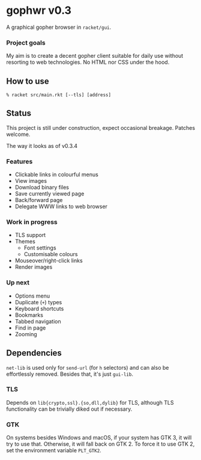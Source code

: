 * gophwr v0.3
  A graphical gopher browser in =racket/gui=.

*** Project goals
    My aim is to create a decent gopher client suitable for daily use without
    resorting to web technologies. No HTML nor CSS under the hood.

** How to use
   ~% racket src/main.rkt [--tls] [address]~

** Status
   This project is still under construction, expect occasional breakage.
   Patches welcome.

**** The way it looks as of v0.3.4
     [[https://user-images.githubusercontent.com/591669/58642010-101e3100-8305-11e9-8d09-c392907374ad.png]]

*** Features
    + Clickable links in colourful menus
    + View images
    + Download binary files
    + Save currently viewed page
    + Back/forward page
    + Delegate WWW links to web browser

*** Work in progress
    + TLS support
    + Themes
      + Font settings
      + Customisable colours
    + Mouseover/right-click links
    + Render images

*** Up next
    + Options menu
    + Duplicate (=+=) types
    + Keyboard shortcuts
    + Bookmarks
    + Tabbed navigation
    + Find in page
    + Zooming

** Dependencies
   =net-lib= is used only for =send-url= (for =h= selectors) and can also be
   effortlessly removed. Besides that, it's just =gui-lib=.

*** TLS
   Depends on =lib{crypto,ssl}.{so,dll,dylib}= for TLS, although TLS
   functionality can be trivially diked out if necessary.

*** GTK
    On systems besides Windows and macOS, if your system has GTK 3, it will
    try to use that. Otherwise, it will fall back on GTK 2. To force it to
    use GTK 2, set the environment variable =PLT_GTK2=.
